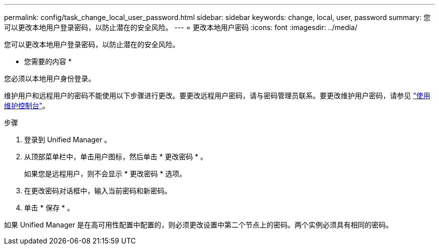 ---
permalink: config/task_change_local_user_password.html 
sidebar: sidebar 
keywords: change, local, user, password 
summary: 您可以更改本地用户登录密码，以防止潜在的安全风险。 
---
= 更改本地用户密码
:icons: font
:imagesdir: ../media/


[role="lead"]
您可以更改本地用户登录密码，以防止潜在的安全风险。

* 您需要的内容 *

您必须以本地用户身份登录。

维护用户和远程用户的密码不能使用以下步骤进行更改。要更改远程用户密码，请与密码管理员联系。要更改维护用户密码，请参见 link:task_use_maintenance_console.html["使用维护控制台"]。

.步骤
. 登录到 Unified Manager 。
. 从顶部菜单栏中，单击用户图标，然后单击 * 更改密码 * 。
+
如果您是远程用户，则不会显示 * 更改密码 * 选项。

. 在更改密码对话框中，输入当前密码和新密码。
. 单击 * 保存 * 。


如果 Unified Manager 是在高可用性配置中配置的，则必须更改设置中第二个节点上的密码。两个实例必须具有相同的密码。
